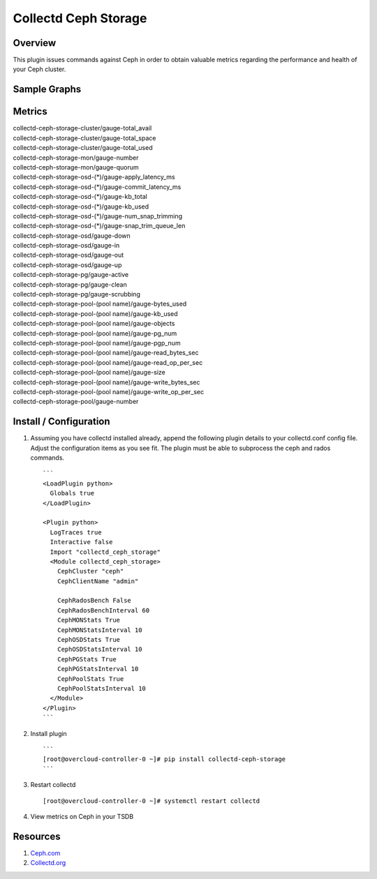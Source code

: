 Collectd Ceph Storage
=====================

|collectd-ceph-storage|

Overview
--------

This plugin issues commands against Ceph in order to obtain valuable metrics
regarding the performance and health of your Ceph cluster.

Sample Graphs
-------------

.. figure:: https://github.com/akrzos/collectd-ceph-storage/blob/master/sample-dashboard-1.png
  :alt: Sample Graphs

.. figure:: https://github.com/akrzos/collectd-ceph-storage/blob/master/sample-dashboard-2.png
  :alt: Sample Graphs

Metrics
-------
| collectd-ceph-storage-cluster/gauge-total_avail
| collectd-ceph-storage-cluster/gauge-total_space
| collectd-ceph-storage-cluster/gauge-total_used
| collectd-ceph-storage-mon/gauge-number
| collectd-ceph-storage-mon/gauge-quorum
| collectd-ceph-storage-osd-(*)/gauge-apply_latency_ms
| collectd-ceph-storage-osd-(*)/gauge-commit_latency_ms
| collectd-ceph-storage-osd-(*)/gauge-kb_total
| collectd-ceph-storage-osd-(*)/gauge-kb_used
| collectd-ceph-storage-osd-(*)/gauge-num_snap_trimming
| collectd-ceph-storage-osd-(*)/gauge-snap_trim_queue_len
| collectd-ceph-storage-osd/gauge-down
| collectd-ceph-storage-osd/gauge-in
| collectd-ceph-storage-osd/gauge-out
| collectd-ceph-storage-osd/gauge-up
| collectd-ceph-storage-pg/gauge-active
| collectd-ceph-storage-pg/gauge-clean
| collectd-ceph-storage-pg/gauge-scrubbing
| collectd-ceph-storage-pool-(pool name)/gauge-bytes_used
| collectd-ceph-storage-pool-(pool name)/gauge-kb_used
| collectd-ceph-storage-pool-(pool name)/gauge-objects
| collectd-ceph-storage-pool-(pool name)/gauge-pg_num
| collectd-ceph-storage-pool-(pool name)/gauge-pgp_num
| collectd-ceph-storage-pool-(pool name)/gauge-read_bytes_sec
| collectd-ceph-storage-pool-(pool name)/gauge-read_op_per_sec
| collectd-ceph-storage-pool-(pool name)/gauge-size
| collectd-ceph-storage-pool-(pool name)/gauge-write_bytes_sec
| collectd-ceph-storage-pool-(pool name)/gauge-write_op_per_sec
| collectd-ceph-storage-pool/gauge-number

Install / Configuration
-----------------------

1. Assuming you have collectd installed already, append the following
   plugin details to your collectd.conf config file.  Adjust the
   configuration items as you see fit.  The plugin must be able to
   subprocess the ceph and rados commands.

   ::

       ```
       <LoadPlugin python>
         Globals true
       </LoadPlugin>

       <Plugin python>
         LogTraces true
         Interactive false
         Import "collectd_ceph_storage"
         <Module collectd_ceph_storage>
           CephCluster "ceph"
           CephClientName "admin"

           CephRadosBench False
           CephRadosBenchInterval 60
           CephMONStats True
           CephMONStatsInterval 10
           CephOSDStats True
           CephOSDStatsInterval 10
           CephPGStats True
           CephPGStatsInterval 10
           CephPoolStats True
           CephPoolStatsInterval 10
         </Module>
       </Plugin>
       ```

2. Install plugin

   ::

       ```
       [root@overcloud-controller-0 ~]# pip install collectd-ceph-storage
       ```

3. Restart collectd

   ::

       [root@overcloud-controller-0 ~]# systemctl restart collectd

4. View metrics on Ceph in your TSDB

Resources
---------

1. `Ceph.com`_
2. `Collectd.org`_

.. _Ceph.com: https://ceph.com/
.. _Collectd.org: https://collectd.org/

.. |collectd-ceph-storage| image:: https://badge.fury.io/py/collectd-ceph-storage.svg
    :target: https://pypi.python.org/pypi/collectd-ceph-storage
